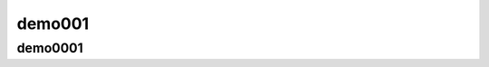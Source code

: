 demo001
==========================================

demo0001
----------------------------------------------------------------